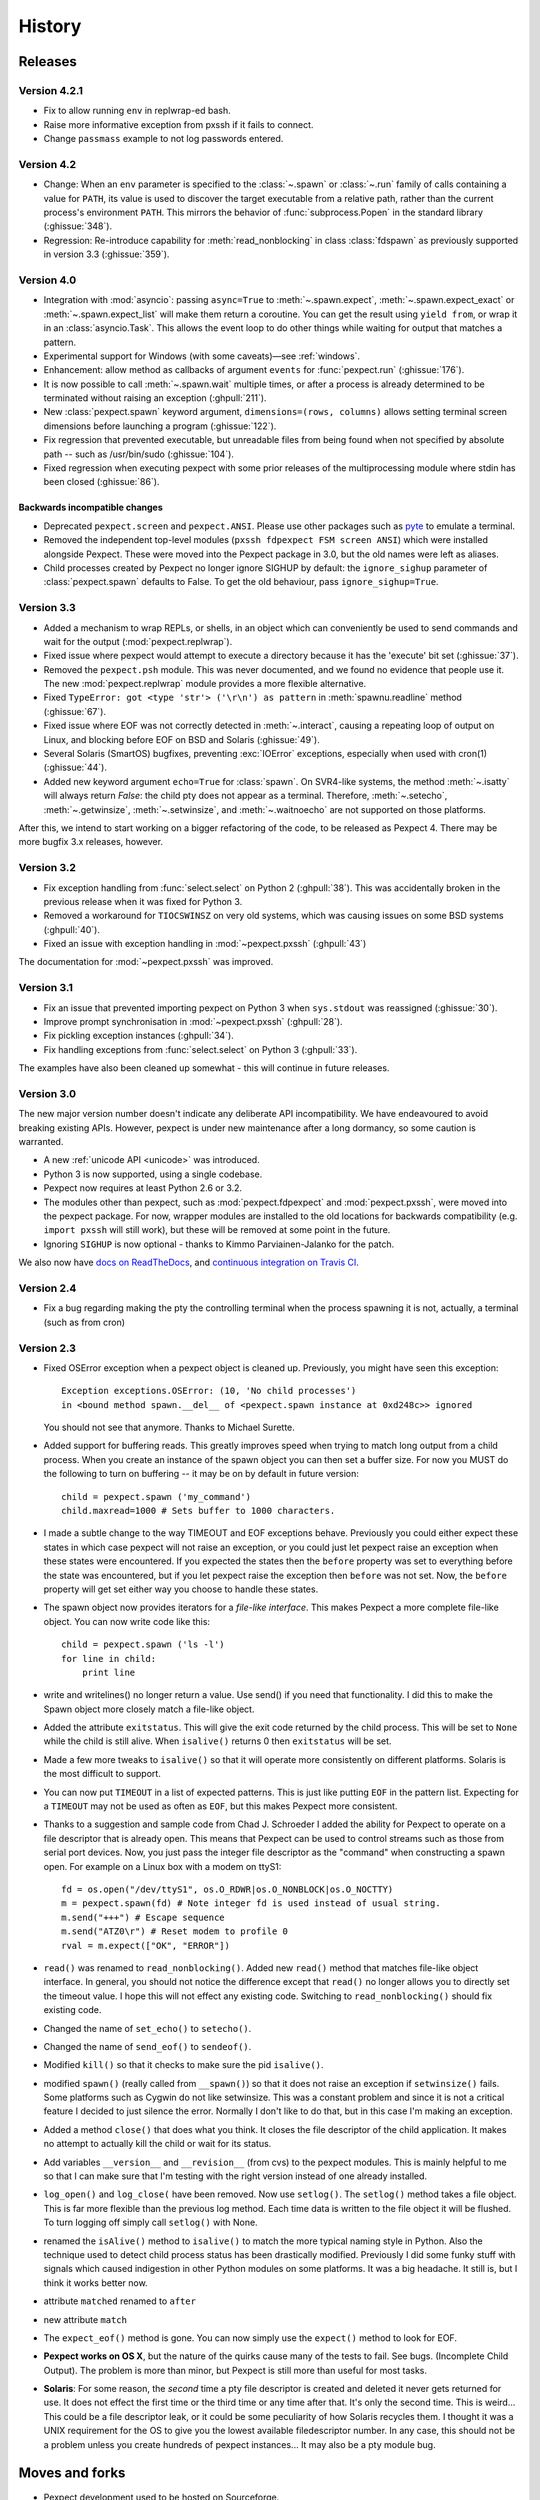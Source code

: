 History
=======

Releases
--------

Version 4.2.1
`````````````

* Fix to allow running ``env`` in replwrap-ed bash.
* Raise more informative exception from pxssh if it fails to connect.
* Change ``passmass`` example to not log passwords entered.

Version 4.2
```````````

* Change: When an ``env`` parameter is specified to the :class:`~.spawn` or
  :class:`~.run` family of calls containing a value for ``PATH``, its value is
  used to discover the target executable from a relative path, rather than the
  current process's environment ``PATH``.  This mirrors the behavior of
  :func:`subprocess.Popen` in the standard library (:ghissue:`348`).

* Regression: Re-introduce capability for :meth:`read_nonblocking` in class
  :class:`fdspawn` as previously supported in version 3.3 (:ghissue:`359`).

Version 4.0
```````````

* Integration with :mod:`asyncio`: passing ``async=True`` to :meth:`~.spawn.expect`,
  :meth:`~.spawn.expect_exact` or :meth:`~.spawn.expect_list` will make them return a
  coroutine. You can get the result using ``yield from``, or wrap it in an
  :class:`asyncio.Task`. This allows the event loop to do other things while
  waiting for output that matches a pattern.
* Experimental support for Windows (with some caveats)—see :ref:`windows`.
* Enhancement: allow method as callbacks of argument ``events`` for
  :func:`pexpect.run` (:ghissue:`176`).
* It is now possible to call :meth:`~.spawn.wait` multiple times, or after a process
  is already determined to be terminated without raising an exception
  (:ghpull:`211`).
* New :class:`pexpect.spawn` keyword argument, ``dimensions=(rows, columns)``
  allows setting terminal screen dimensions before launching a program
  (:ghissue:`122`).
* Fix regression that prevented executable, but unreadable files from
  being found when not specified by absolute path -- such as
  /usr/bin/sudo (:ghissue:`104`).
* Fixed regression when executing pexpect with some prior releases of
  the multiprocessing module where stdin has been closed (:ghissue:`86`).

Backwards incompatible changes
~~~~~~~~~~~~~~~~~~~~~~~~~~~~~~

* Deprecated ``pexpect.screen`` and ``pexpect.ANSI``. Please use other packages
  such as `pyte <https://pypi.python.org/pypi/pyte>`__ to emulate a terminal.
* Removed the independent top-level modules (``pxssh fdpexpect FSM screen ANSI``)
  which were installed alongside Pexpect. These were moved into the Pexpect
  package in 3.0, but the old names were left as aliases.
* Child processes created by Pexpect no longer ignore SIGHUP by default: the
  ``ignore_sighup`` parameter of :class:`pexpect.spawn` defaults to False. To
  get the old behaviour, pass ``ignore_sighup=True``.

Version 3.3
```````````

* Added a mechanism to wrap REPLs, or shells, in an object which can conveniently
  be used to send commands and wait for the output (:mod:`pexpect.replwrap`).
* Fixed issue where pexpect would attempt to execute a directory because
  it has the 'execute' bit set (:ghissue:`37`).
* Removed the ``pexpect.psh`` module. This was never documented, and we found
  no evidence that people use it. The new :mod:`pexpect.replwrap` module
  provides a more flexible alternative.
* Fixed ``TypeError: got <type 'str'> ('\r\n') as pattern`` in :meth:`spawnu.readline`
  method (:ghissue:`67`).
* Fixed issue where EOF was not correctly detected in :meth:`~.interact`, causing
  a repeating loop of output on Linux, and blocking before EOF on BSD and
  Solaris (:ghissue:`49`).
* Several Solaris (SmartOS) bugfixes, preventing :exc:`IOError` exceptions, especially
  when used with cron(1) (:ghissue:`44`).
* Added new keyword argument ``echo=True`` for :class:`spawn`.  On SVR4-like
  systems, the method :meth:`~.isatty` will always return *False*: the child pty
  does not appear as a terminal.  Therefore, :meth:`~.setecho`, :meth:`~.getwinsize`,
  :meth:`~.setwinsize`, and :meth:`~.waitnoecho` are not supported on those platforms.

After this, we intend to start working on a bigger refactoring of the code, to
be released as Pexpect 4. There may be more bugfix 3.x releases, however.

Version 3.2
```````````

* Fix exception handling from :func:`select.select` on Python 2 (:ghpull:`38`).
  This was accidentally broken in the previous release when it was fixed for
  Python 3.
* Removed a workaround for ``TIOCSWINSZ`` on very old systems, which was causing
  issues on some BSD systems (:ghpull:`40`).
* Fixed an issue with exception handling in :mod:`~pexpect.pxssh` (:ghpull:`43`)

The documentation for :mod:`~pexpect.pxssh` was improved.

Version 3.1
```````````

* Fix an issue that prevented importing pexpect on Python 3 when ``sys.stdout``
  was reassigned (:ghissue:`30`).
* Improve prompt synchronisation in :mod:`~pexpect.pxssh` (:ghpull:`28`).
* Fix pickling exception instances (:ghpull:`34`).
* Fix handling exceptions from :func:`select.select` on Python 3 (:ghpull:`33`).

The examples have also been cleaned up somewhat - this will continue in future
releases.

Version 3.0
```````````

The new major version number doesn't indicate any deliberate API incompatibility.
We have endeavoured to avoid breaking existing APIs. However, pexpect is under
new maintenance after a long dormancy, so some caution is warranted.

* A new :ref:`unicode API <unicode>` was introduced.
* Python 3 is now supported, using a single codebase.
* Pexpect now requires at least Python 2.6 or 3.2.
* The modules other than pexpect, such as :mod:`pexpect.fdpexpect` and
  :mod:`pexpect.pxssh`, were moved into the pexpect package. For now, wrapper
  modules are installed to the old locations for backwards compatibility (e.g.
  ``import pxssh`` will still work), but these will be removed at some point in
  the future.
* Ignoring ``SIGHUP`` is now optional - thanks to Kimmo Parviainen-Jalanko for
  the patch.

We also now have `docs on ReadTheDocs <https://pexpect.readthedocs.io/>`_,
and `continuous integration on Travis CI <https://travis-ci.org/pexpect/pexpect>`_.

Version 2.4
```````````

* Fix a bug regarding making the pty the controlling terminal when the process
  spawning it is not, actually, a terminal (such as from cron)

Version 2.3
```````````

* Fixed OSError exception when a pexpect object is cleaned up. Previously, you
  might have seen this exception::

      Exception exceptions.OSError: (10, 'No child processes')
      in <bound method spawn.__del__ of <pexpect.spawn instance at 0xd248c>> ignored

  You should not see that anymore. Thanks to Michael Surette.
* Added support for buffering reads. This greatly improves speed when trying to
  match long output from a child process. When you create an instance of the spawn
  object you can then set a buffer size. For now you MUST do the following to turn
  on buffering -- it may be on by default in future version::

      child = pexpect.spawn ('my_command')
      child.maxread=1000 # Sets buffer to 1000 characters.

* I made a subtle change to the way TIMEOUT and EOF exceptions behave.
  Previously you could either expect these states in which case pexpect
  will not raise an exception, or you could just let pexpect raise an
  exception when these states were encountered. If you expected the
  states then the ``before`` property was set to everything before the
  state was encountered, but if you let pexpect raise the exception then
  ``before`` was not set. Now, the ``before`` property will get set either
  way you choose to handle these states.
* The spawn object now provides iterators for a *file-like interface*.
  This makes Pexpect a more complete file-like object. You can now write
  code like this::

      child = pexpect.spawn ('ls -l')
      for line in child:
          print line

* write and writelines() no longer return a value. Use send() if you need that
  functionality. I did this to make the Spawn object more closely match a
  file-like object.
* Added the attribute ``exitstatus``. This will give the exit code returned
  by the child process. This will be set to ``None`` while the child is still
  alive. When ``isalive()`` returns 0 then ``exitstatus`` will be set.
* Made a few more tweaks to ``isalive()`` so that it will operate more
  consistently on different platforms. Solaris is the most difficult to support.
* You can now put ``TIMEOUT`` in a list of expected patterns. This is just like
  putting ``EOF`` in the pattern list. Expecting for a ``TIMEOUT`` may not be
  used as often as ``EOF``, but this makes Pexpect more consistent.
* Thanks to a suggestion and sample code from Chad J. Schroeder I added the ability
  for Pexpect to operate on a file descriptor that is already open. This means that
  Pexpect can be used to control streams such as those from serial port devices. Now,
  you just pass the integer file descriptor as the "command" when constructing a
  spawn open. For example on a Linux box with a modem on ttyS1::

      fd = os.open("/dev/ttyS1", os.O_RDWR|os.O_NONBLOCK|os.O_NOCTTY)
      m = pexpect.spawn(fd) # Note integer fd is used instead of usual string.
      m.send("+++") # Escape sequence
      m.send("ATZ0\r") # Reset modem to profile 0
      rval = m.expect(["OK", "ERROR"])

* ``read()`` was renamed to ``read_nonblocking()``. Added new ``read()`` method
  that matches file-like object interface. In general, you should not notice
  the difference except that ``read()`` no longer allows you to directly set the
  timeout value. I hope this will not effect any existing code. Switching to
  ``read_nonblocking()`` should fix existing code.
* Changed the name of ``set_echo()`` to ``setecho()``.
* Changed the name of ``send_eof()`` to ``sendeof()``.
* Modified ``kill()`` so that it checks to make sure the pid ``isalive()``.
* modified ``spawn()`` (really called from ``__spawn()``) so that it does not
  raise an exception if ``setwinsize()`` fails. Some platforms such as Cygwin
  do not like setwinsize. This was a constant problem and since it is not a
  critical feature I decided to just silence the error.  Normally I don't like
  to do that, but in this case I'm making an exception.
* Added a method ``close()`` that does what you think. It closes the file
  descriptor of the child application. It makes no attempt to actually kill the
  child or wait for its status.
* Add variables ``__version__`` and ``__revision__`` (from cvs) to the pexpect
  modules.  This is mainly helpful to me so that I can make sure that I'm testing
  with the right version instead of one already installed.
* ``log_open()`` and ``log_close(`` have been removed. Now use ``setlog()``.
  The ``setlog()`` method takes a file object. This is far more flexible than
  the previous log method. Each time data is written to the file object it will
  be flushed. To turn logging off simply call ``setlog()`` with None.
* renamed the ``isAlive()`` method to ``isalive()`` to match the more typical
  naming style in Python. Also the technique used to detect child process
  status has been drastically modified. Previously I did some funky stuff
  with signals which caused indigestion in other Python modules on some
  platforms. It was a big headache. It still is, but I think it works
  better now.
* attribute ``matched`` renamed to ``after``
* new attribute ``match``
* The ``expect_eof()`` method is gone. You can now simply use the
  ``expect()`` method to look for EOF.
* **Pexpect works on OS X**, but the nature of the quirks cause many of the
  tests to fail. See bugs. (Incomplete Child Output). The problem is more
  than minor, but Pexpect is still more than useful for most tasks.
* **Solaris**: For some reason, the *second* time a pty file descriptor is created and
  deleted it never gets returned for use. It does not effect the first time
  or the third time or any time after that. It's only the second time. This
  is weird... This could be a file descriptor leak, or it could be some
  peculiarity of how Solaris recycles them. I thought it was a UNIX requirement
  for the OS to give you the lowest available filedescriptor number. In any case,
  this should not be a problem unless you create hundreds of pexpect instances...
  It may also be a pty module bug.


Moves and forks
---------------

* Pexpect development used to be hosted on Sourceforge.
* In 2011, Thomas Kluyver forked pexpect as 'pexpect-u', to support
  Python 3. He later decided he had taken the wrong approach with this.
* In 2012, Noah Spurrier, the original author of Pexpect, moved the
  project to Github, but was still too busy to develop it much.
* In 2013, Thomas Kluyver and Jeff Quast forked Pexpect again, intending
  to call the new fork Pexpected. Noah Spurrier agreed to let them use
  the name Pexpect, so Pexpect versions 3 and above are based on this
  fork, which now lives `here on Github <https://github.com/pexpect/pexpect>`_.

